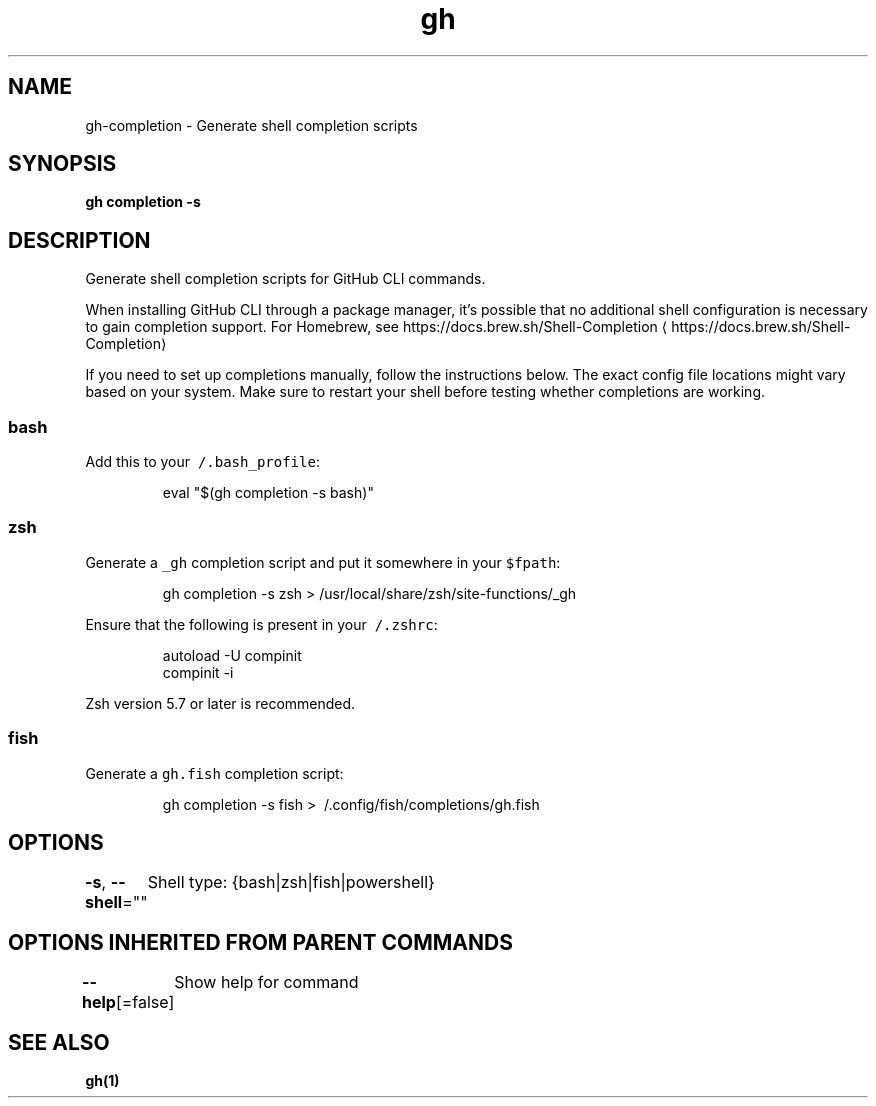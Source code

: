 .nh
.TH "gh" "1" "Jun 2021" "" ""

.SH NAME
.PP
gh\-completion \- Generate shell completion scripts


.SH SYNOPSIS
.PP
\fBgh completion \-s \fP


.SH DESCRIPTION
.PP
Generate shell completion scripts for GitHub CLI commands.

.PP
When installing GitHub CLI through a package manager, it's possible that
no additional shell configuration is necessary to gain completion support. For
Homebrew, see https://docs.brew.sh/Shell\-Completion
\[la]https://docs.brew.sh/Shell-Completion\[ra]

.PP
If you need to set up completions manually, follow the instructions below. The exact
config file locations might vary based on your system. Make sure to restart your
shell before testing whether completions are working.

.SS bash
.PP
Add this to your \fB\fC\~/.bash\_profile\fR:

.PP
.RS

.nf
eval "$(gh completion \-s bash)"

.fi
.RE

.SS zsh
.PP
Generate a \fB\fC\_gh\fR completion script and put it somewhere in your \fB\fC$fpath\fR:

.PP
.RS

.nf
gh completion \-s zsh > /usr/local/share/zsh/site\-functions/\_gh

.fi
.RE

.PP
Ensure that the following is present in your \fB\fC\~/.zshrc\fR:

.PP
.RS

.nf
autoload \-U compinit
compinit \-i

.fi
.RE

.PP
Zsh version 5.7 or later is recommended.

.SS fish
.PP
Generate a \fB\fCgh.fish\fR completion script:

.PP
.RS

.nf
gh completion \-s fish > \~/.config/fish/completions/gh.fish

.fi
.RE


.SH OPTIONS
.PP
\fB\-s\fP, \fB\-\-shell\fP=""
	Shell type: {bash|zsh|fish|powershell}


.SH OPTIONS INHERITED FROM PARENT COMMANDS
.PP
\fB\-\-help\fP[=false]
	Show help for command


.SH SEE ALSO
.PP
\fBgh(1)\fP
